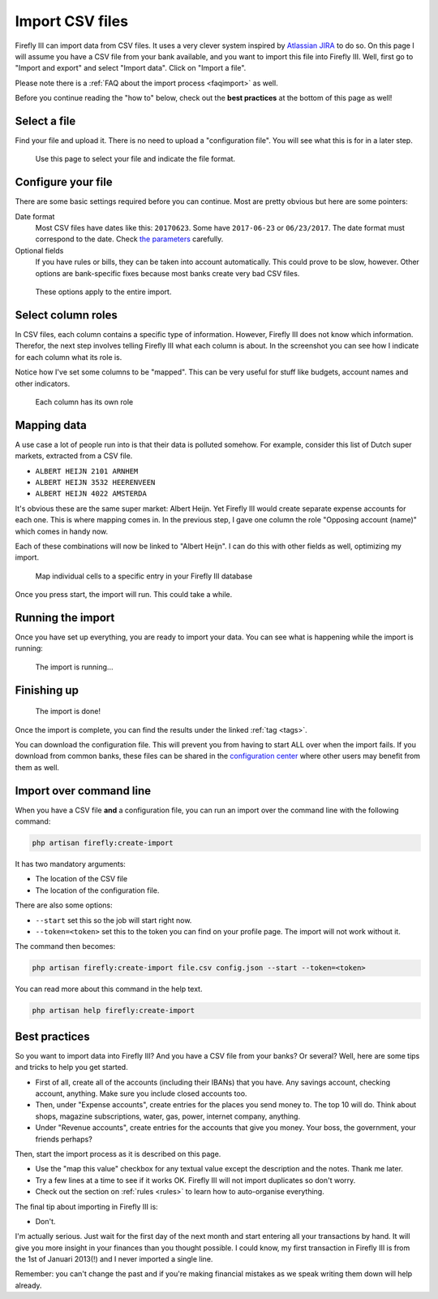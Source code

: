 .. _importcsv:

================
Import CSV files
================

Firefly III can import data from CSV files. It uses a very clever system inspired by `Atlassian JIRA <https://www.atlassian.com/software/jira>`_ to do so. On this page I will assume you have a CSV file from your bank available, and you want to import this file into Firefly III. Well, first go to "Import and export" and select "Import data". Click on "Import a file".

Please note there is a :ref:`FAQ about the import process <faqimport>` as well.

Before you continue reading the "how to" below, check out the **best practices** at the bottom of this page as well!

Select a file
-------------

Find your file and upload it. There is no need to upload a "configuration file". You will see what this is for in a later step.

.. figure:: https://firefly-iii.org/static/docs/4.7.0/import-file.png
   :alt: Select a file
   
   Use this page to select your file and indicate the file format.


Configure your file
-------------------

There are some basic settings required before you can continue. Most are pretty obvious but here are some pointers:

Date format
    Most CSV files have dates like this: ``20170623``. Some have ``2017-06-23`` or ``06/23/2017``. The date format must correspond to the date. Check `the parameters <https://secure.php.net/manual/en/datetime.createfromformat.php#refsect1-datetime.createfromformat-parameters>`_ carefully.

Optional fields
    If you have rules or bills, they can be taken into account automatically. This could prove to be slow, however. Other options are bank-specific fixes because most banks create very bad CSV files.


.. figure:: https://firefly-iii.org/static/docs/4.7.0/import-options.png
   :alt: Import options
   
   These options apply to the entire import.


Select column roles
-------------------

In CSV files, each column contains a specific type of information. However, Firefly III does not know which information. Therefor, the next step involves telling Firefly III what each column is about. In the screenshot you can see how I indicate for each column what its role is. 

Notice how I've set some columns to be "mapped". This can be very useful for stuff like budgets, account names and other indicators.

.. figure:: https://firefly-iii.org/static/docs/4.7.0/import-roles.png
   :alt: Set column roles
   
   Each column has its own role

Mapping data
------------

A use case a lot of people run into is that their data is polluted somehow. For example, consider this list of Dutch super markets, extracted from a CSV file.

* ``ALBERT HEIJN 2101 ARNHEM``
* ``ALBERT HEIJN 3532 HEERENVEEN``
* ``ALBERT HEIJN 4022 AMSTERDA``

It's obvious these are the same super market: Albert Heijn. Yet Firefly III would create separate expense accounts for each one. This is where mapping comes in. In the previous step, I gave one column the role "Opposing account (name)" which comes in handy now.

Each of these combinations will now be linked to "Albert Heijn". I can do this with other fields as well, optimizing my import.

.. figure:: https://firefly-iii.org/static/docs/4.7.0/import-map.png
   :alt: Set column mapping
   
   Map individual cells to a specific entry in your Firefly III database


Once you press start, the import will run. This could take a while. 

Running the import
------------------

Once you have set up everything, you are ready to import your data. You can see what is happening while the import is running:

.. figure:: https://firefly-iii.org/static/docs/4.7.5/import-progress.png
   :alt: The import is running
   
   The import is running...



Finishing up
------------

.. figure:: https://firefly-iii.org/static/docs/4.7.5/import-finished.png
   :alt: The import is done
   
   The import is done!



Once the import is complete, you can find the results under the linked :ref:`tag <tags>`.

You can download the configuration file. This will prevent you from having to start ALL over when the import fails. If you download from common banks, these files can be shared in the `configuration center <https://github.com/firefly-iii/import-configurations/wiki>`_ where other users may benefit from them as well.


Import over command line
------------------------

When you have a CSV file **and** a configuration file, you can run an import over the command line with the following command:

.. code-block:: bash

   php artisan firefly:create-import

It has two mandatory arguments:

* The location of the CSV file
* The location of the configuration file.

There are also some options:

* ``--start`` set this so the job will start right now.
* ``--token=<token>`` set this to the token you can find on your profile page. The import will not work without it.

The command then becomes:

.. code-block:: bash

   php artisan firefly:create-import file.csv config.json --start --token=<token>

You can read more about this command in the help text.

.. code-block:: bash

   php artisan help firefly:create-import

Best practices
--------------

So you want to import data into Firefly III? And you have a CSV file from your banks? Or several? Well, here are some tips and tricks to help you get started.

- First of all, create all of the accounts (including their IBANs) that you have. Any savings account, checking account, anything. Make sure you include closed accounts too. 
- Then, under "Expense accounts", create entries for the places you send money to. The top 10 will do. Think about shops, magazine subscriptions, water, gas, power, internet company, anything. 
- Under "Revenue accounts", create entries for the accounts that give you money. Your boss, the government, your friends perhaps?

Then, start the import process as it is described on this page.

- Use the "map this value" checkbox for any textual value except the description and the notes. Thank me later.
- Try a few lines at a time to see if it works OK. Firefly III will not import duplicates so don't worry.
- Check out the section on :ref:`rules <rules>` to learn how to auto-organise everything.

The final tip about importing in Firefly III is:

- Don't.

I'm actually serious. Just wait for the first day of the next month and start entering all your transactions by hand. It will give you more insight in your finances than you thought possible. I could know, my first transaction in Firefly III is from the 1st of Januari 2013(!) and I never imported a single line. 

Remember: you can't change the past and if you're making financial mistakes as we speak writing them down will help already.


























